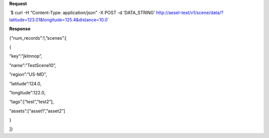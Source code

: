 **Request**

\`$ curl -H “Content-Type: application/json” -X POST -d ‘DATA\_STRING’ http://aesel-test/v1/scene/data/?latitude=123.01&longitude=125.4&distance=10.0\`

**Response**

{“num\_records”:1,”scenes”:[

{

“key”:”jklmnop”,

”name”:”TestScene10”,

”region”:”US-MD”,

”latitude”:124.0,

”longitude”:122.0,

“tags”:[“test”,”test2”],

“assets”:[“asset1”,”asset2”]

}

]}
